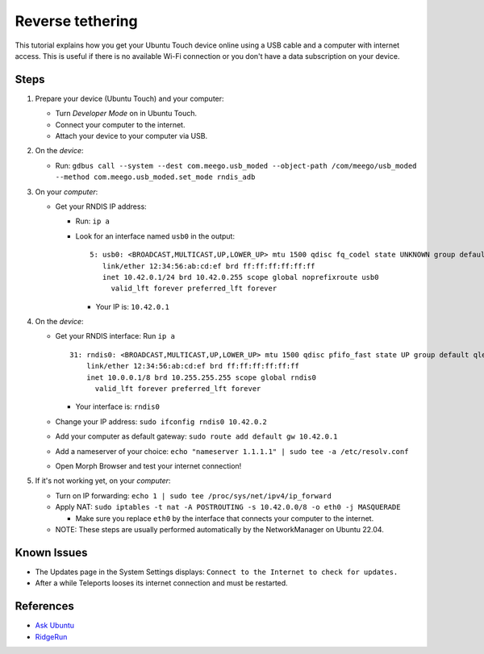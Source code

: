 Reverse tethering
=================

This tutorial explains how you get your Ubuntu Touch device online using a USB cable and a computer with internet access.
This is useful if there is no available Wi-Fi connection or you don't have a data subscription on your device.

Steps
-----

#. Prepare your device (Ubuntu Touch) and your computer:

   - Turn `Developer Mode` on in Ubuntu Touch.
   - Connect your computer to the internet.
   - Attach your device to your computer via USB.

#. On the *device*:

   - Run: ``gdbus call --system --dest com.meego.usb_moded --object-path /com/meego/usb_moded --method com.meego.usb_moded.set_mode rndis_adb``

#. On your *computer*: 

   - Get your RNDIS IP address:

     - Run: ``ip a``
     - Look for an interface named ``usb0`` in the output:

       ::

         5: usb0: <BROADCAST,MULTICAST,UP,LOWER_UP> mtu 1500 qdisc fq_codel state UNKNOWN group default qlen 1000
            link/ether 12:34:56:ab:cd:ef brd ff:ff:ff:ff:ff:ff
            inet 10.42.0.1/24 brd 10.42.0.255 scope global noprefixroute usb0
              valid_lft forever preferred_lft forever

       - Your IP is: ``10.42.0.1``

#. On the *device*:

   - Get your RNDIS interface: Run ``ip a``

     ::

       31: rndis0: <BROADCAST,MULTICAST,UP,LOWER_UP> mtu 1500 qdisc pfifo_fast state UP group default qlen 1000
           link/ether 12:34:56:ab:cd:ef brd ff:ff:ff:ff:ff:ff
           inet 10.0.0.1/8 brd 10.255.255.255 scope global rndis0
             valid_lft forever preferred_lft forever

     - Your interface is: ``rndis0``

   - Change your IP address: ``sudo ifconfig rndis0 10.42.0.2``
   - Add your computer as default gateway: ``sudo route add default gw 10.42.0.1``
   - Add a nameserver of your choice: ``echo "nameserver 1.1.1.1" | sudo tee -a /etc/resolv.conf``
   - Open Morph Browser and test your internet connection!

#. If it's not working yet, on your *computer*:

   - Turn on IP forwarding: ``echo 1 | sudo tee /proc/sys/net/ipv4/ip_forward``
   - Apply NAT: ``sudo iptables -t nat -A POSTROUTING -s 10.42.0.0/8 -o eth0 -j MASQUERADE``

     - Make sure you replace ``eth0`` by the interface that connects your computer to the internet.

   - NOTE: These steps are usually performed automatically by the NetworkManager on Ubuntu 22.04.

Known Issues
------------

- The Updates page in the System Settings displays: ``Connect to the Internet to check for updates.``
- After a while Teleports looses its internet connection and must be restarted.
  
References
----------

- `Ask Ubuntu`_
- RidgeRun_

.. _Ask Ubuntu: https://askubuntu.com/questions/655321/ubuntu-touch-reverse-tethering-and-click-apps-updates
.. _RidgeRun: https://developer.ridgerun.com/wiki/index.php/How_to_use_USB_device_networking
